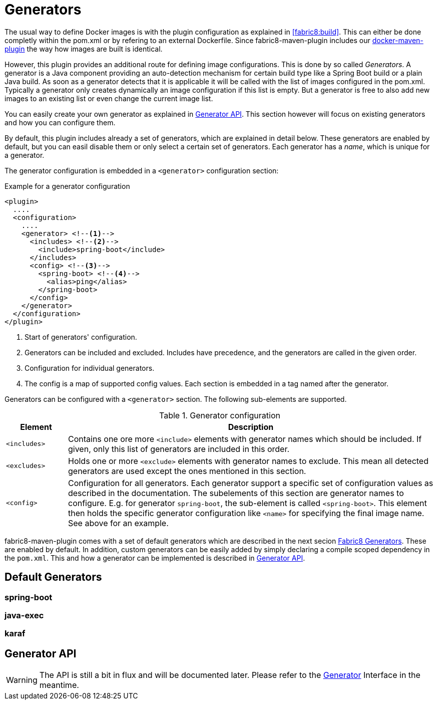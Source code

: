 
[[generators]]
= Generators

The usual way to define Docker images is with the plugin configuration as explained in <<fabric8:build>>. This can either be done completly within the pom.xml or by refering to an external Dockerfile. Since fabric8-maven-plugin includes our https://github.com/fabric8io/docker-maven-plugin[docker-maven-plugin] the way how images are built is identical.

However, this plugin provides an additional route for defining image configurations. This is done by so called _Generators_. A generator is a Java component providing an auto-detection mechanism for certain build type like a Spring Boot build or a plain Java build. As soon as a generator detects that it is applicable it will be called with the list of images configured in the pom.xml. Typically a generator only creates dynamically an image configuration if this list is empty. But a generator is free to also add new images to an existing list or even change the current image list.

You can easily create your own generator as explained in <<generators-api, Generator API>>. This section however will focus on existing generators and how you can configure them.

By default, this plugin includes already a set of generators,  which are explained in detail below. These generators are enabled by default, but you can easil disable them or only select a certain set of generators. Each generator has a _name_, which is unique for a generator.

The generator configuration is embedded in a `<generator>` configuration section:

[[generator-example]]
.Example for a generator configuration
[source,xml,indent=0,subs="verbatim,quotes,attributes"]
----
<plugin>
  ....
  <configuration>
    ....
    <generator> <!--1-->
      <includes> <!--2-->
        <include>spring-boot</include>
      </includes>
      <config> <!--3-->
        <spring-boot> <!--4-->
          <alias>ping</alias>
        </spring-boot>
      </config>
    </generator>
  </configuration>
</plugin>
----
<1> Start of generators' configuration.
<2> Generators can be included and excluded. Includes have precedence, and the generators are called in the given order.
<3> Configuration for individual generators.
<4> The config is a map of supported config values. Each section is embedded in a tag named after the generator.

Generators can be configured with a `<generator>` section. The following sub-elements are supported.

.Generator configuration
[cols="1,6"]
|===
| Element | Description

| `<includes>`
| Contains one ore more `<include>` elements with generator names which should be included. If given, only this list of generators are included in this order.

| `<excludes>`
| Holds one or more `<exclude>` elements with generator names to exclude. This mean all detected generators are used except the ones mentioned in this section.

| `<config>`
| Configuration for all generators. Each generator support a specific set of configuration values as described in the documentation. The subelements of this section are generator names to configure. E.g. for generator `spring-boot`, the sub-element is called `<spring-boot>`. This element then holds the specific generator configuration like `<name>` for specifying the final image name. See above for an example.
|===

fabric8-maven-plugin comes with a set of default generators which are described in the next secion <<generators-fabric8, Fabric8 Generators>>. These are enabled by default. In addition, custom generators can be easily added by simply declaring a compile scoped dependency in the `pom.xml`. This and how a generator can be implemented is described in <<generators-api, Generator API>>.

[[generators-fabric8]]
== Default Generators

=== spring-boot

=== java-exec

=== karaf

[[generators-api]]
== Generator API

WARNING: The API is still a bit in flux and will be documented later. Please refer to the  https://github.com/fabric8io/fabric8-maven-plugin/blob/master/generator/api/src/main/java/io/fabric8/maven/generator/api/Generator.java[Generator] Interface in the meantime.
